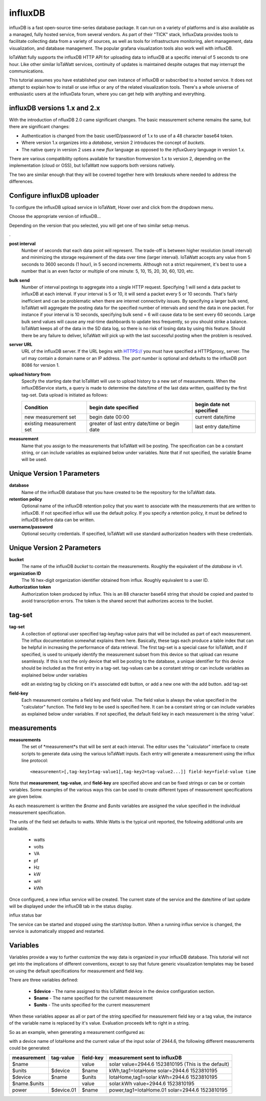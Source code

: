 ========
influxDB
========

influxDB is a fast open-source time-series database package. 
It can run on a variety of platforms and is also available 
as a managed, fully hosted service, from several vendors. 
As part of their "TICK" stack, InfluxData provides tools to 
facilitate collecting data from a variety of sources, 
as well as tools for infrastructure monitoring, 
alert management, data visualization, and database management. 
The popular grafana visualization tools also work well with influxDB.

IoTaWatt fully supports the influxDB HTTP API for uploading data 
to influxDB at a specific interval of 5 seconds to one hour. 
Like other similar IoTaWatt services, continuity of updates is 
maintained despite outages that may interrupt the communications.

This tutorial assumes you have established your own instance of influxDB 
or subscribed to a hosted service. It does not attempt to explain 
how to install or use influx or any of the related visualization tools. 
There's a whole universe of enthusiastic users at the influxData forum,
where you can get help with anything and everything.

influxDB versions 1.x and 2.x
-----------------------------

With the introduction of  nfluxDB 2.0 came significant changes.
The basic measurement scheme remains the same, but there are significant changes:

- Authentication is changed from the basic userID/password of 1.x to 
  use of a 48 character base64 token.
- Where version 1.x organizes into a `database`, version 2
  introduces the concept of `buckets`.
- The native query in version 2 uses a new `flux` language as
  opposed to the `influxQuery` language in version 1.x.

There are various compatibility options available for transition fromversion 1.x
to version 2, depending on the implementation (cloud or OSS), but IoTaWatt
now supports both versions natively.

The two are similar enough that they will be covered together here with 
breakouts where needed to address the differences.

Configure influxDB uploader
---------------------------

To configure the influxDB upload service in IoTaWatt, 
Hover over |Setup| and click 
|uploadersButton| from the dropdown menu.

.. image:: pics/selectUploaders.png
    :scale: 60 %
    :align: center
    :alt: **Setup Menu**

Choose the appropriate version of influxDB...

.. image:: pics/influxDB/selectInflux.png
    :scale: 60 %
    :align: center
    :alt: **Select influxDB**

Depending on the version that you selected, you will get one of two
similar setup menus.

|v1pic| . |v2pic|

.. |v1pic| image:: pics/influxdb/v1Setup.png
    :scale: 50 %
    :align: top
    :alt: **Version 1 Setup**

.. |v2pic| image:: pics/influxdb/v2Setup.png
    :scale: 50 %
    :alt: **Version 2 Setup**

**post interval**
    Number of seconds that each data point will represent. 
    The trade-off is between higher resolution (small interval) and 
    minimizing the storage requirement of the data over time (larger interval). 
    IoTaWatt accepts any value from 5 seconds to 3600 seconds (1 hour), 
    in 5 second increments. Although not a strict requirement, 
    it's best to use a number that is an even factor or 
    multiple of one minute: 5, 10, 15, 20, 30, 60, 120, etc.

**bulk send**
    Number of interval postings to aggregate into a single HTTP request. 
    Specifying 1 will send a data packet to influxDB at each interval. 
    If your interval is 5 or 10, it will send a packet every 5 or 10 seconds. 
    That's fairly inefficient and can be problematic when there are internet 
    connectivity issues. By specifying a larger bulk send, 
    IoTaWatt will aggregate the posting data for the specified number 
    of intervals and send the data in one packet. 
    For instance if your interval is 10 seconds, 
    specifying bulk send = 6 will cause data to be sent every 60 seconds. 
    Large bulk send values will cause any real-time dashboards to update 
    less frequently, so you should strike a balance. 
    IoTaWatt keeps all of the data in the SD data log, 
    so there is no risk of losing data by using this feature. 
    Should there be any failure to deliver, 
    IoTaWatt will pick up with the last successful posting when the problem is resolved.

**server URL**
    URL of the influxDB server. If the URL begins with HTTPS:// you must have
    specified a HTTPSproxy_ server.
    The url may contain a domain name or an IP address. 
    The *:port number* is optional and defaults to the influxDB port 8086 for version 1.

    .. _HTTPSproxy HTTPSproxy.rst
    
**upload history from**
    Specify the starting date that IoTaWatt will use to upload history 
    to a new set of measurements. When the influxDBService starts, 
    a query is made to determine the date/time of the last data written, 
    qualified by the first tag-set. Data upload is initiated as follows:

    ============================ ============================================== ========================
    Condition                    begin date specified                           begin date not specified
    ============================ ============================================== ========================
    new measurement set          begin date 00:00                               current date/time
    existing measurement set     greater of last entry date/time or begin date  last entry date/time
    ============================ ============================================== ========================

**measurement**
    Name that you assign to the measurements that IoTaWatt will be posting. 
    The specification can be a constant string, or can include variables 
    as explained below under variables. Note that if not specified, 
    the variable $name will be used.

Unique Version 1 Parameters
---------------------------

**database**
    Name of the influxDB database that you 
    have created to be the repository for the IoTaWatt data.

**retention policy**
    Optional name of the influxDB retention policy that you want to associate 
    with the measurements that are written to influxDB.
    If not specified influx will use the default policy. 
    If you specify a retention policy, it must be defined to influxDB before data can be written.

**username/password** 
    Optional security credentials. If specified, IoTaWatt will 
    use standard authorization headers with these credentials.

Unique Version 2 Parameters
---------------------------

**bucket**
    The name of the influxDB `bucket` to contain the measurements.
    Roughly the equivalent of the `database` in v1.

**organization ID**
    The 16 hex-digit organization identifier obtained from influx.
    Roughly equivalent to a user ID.

**Authorization token**
    Authorization token produced by influx.  This is an 88 character base64 string that should be
    copied and pasted to avoid transcription errors.  The token is the shared secret that
    authorizes access to the bucket.

tag-set
-------

**tag-set** 
    A collection of optional user specified tag-key/tag-value pairs 
    that will be included as part of each measurement. 
    The influx documentation somewhat explains them here. 
    Basically, these tags each produce a table index that can be helpful 
    in increasing the performance of data retrieval. 
    The first tag-set is a special case for IoTaWatt, and if specified, 
    is used to uniquely identify the measurement subset from this device 
    so that upload can resume seamlessly. If this is not the only device 
    that will be posting to the database, 
    a unique identifier for this device should be included as the 
    first entry in a tag-set. tag-values can be a constant string 
    or can include variables as explained below under variables

    edit an existing tag by clicking on it's associated edit button,
    or add a new one with the add button. add tag-set

.. image:: pics/influxDB/addTagSet.png
    :scale: 60 %
    :align: center
    :alt: **Influx tag-set**

**field-key** 
    Each measurement contains a field key and field value. 
    The field value is always the value specified in the "calculator" function. 
    The field key to be used is specified here. 
    It can be a constant string or can include variables as 
    explained below under variables. If not specified, 
    the default field key in each measurement is the string 'value'.

measurements
------------

**measurements** 
    The set of *measurement*s that will be sent at each interval. 
    The editor uses the "calculator" interface to
    create scripts to generate data using the various IoTaWatt inputs. 
    Each entry will generate a measurement using the influx line protocol::

    <measurement>[,tag-key1=tag-value1[,tag-key2=tag-value2...]] field-key=field-value time

Note that **measurement**, **tag-value**, and **field-key** are specified 
above and can be fixed strings or can be or contain variables. 
Some examples of the various ways this can be used to create different 
types of measurement specifications are given below.

As each measurement is written the *$name* and *$units* variables are 
assigned the value specified in the individual measurement specification.

The units of the field set defaults to watts. 
While Watts is the typical unit reported, the following additional units are available.

    *   watts
    *   volts
    *   VA
    *   pf
    *   Hz
    *   kW
    *   wH
    *   kWh

Once configured, a new influx service will be created. 
The current state of the service and the date/time of last update 
will be displayed under the influxDB tab in the status display.

influx status bar

The service can be started and stopped using the start/stop button. 
When a running influx service is changed, the service is automatically stopped and restarted.

Variables
---------

Variables provide a way to further customize the way data 
is organized in your influxDB database. This tutorial will not get 
into the implications of different conventions, except to say that future 
generic visualization templates may be based on using the default 
specifications for measurement and field key.

There are three variables defined: 

    *   **$device** - The name assigned to this IoTaWatt device 
        in the device configuration section. 
    *   **$name** - The name specified for the current measurement 
    *   **$units** - The units specified for the current measurement

When these variables appear as all or part of the string specified 
for measurement field key or a tag value, 
the instance of the variable name is replaced by it's value. 
Evaluation proceeds left to right in a string.

So as an example, when generating a measurement configured as:

.. image:: pics/influxDB/addInfluxSolar.png
    :scale: 60 %
    :align: center
    :alt: **Influx Solar Output**

with a device name of IotaHome and the current value of the input 
solar of 2944.6, 
the following different measurements could be generated:

==============  ==========  ==========  ===================================================
measurement     tag-value   field-key   measurement sent to influxDB
==============  ==========  ==========  ===================================================
$name                       value       solar value=2944.6 1523810195 (This is the default)
$units          $device     $name       kWh,tag1=IotaHome solar=2944.6 1523810195
$device         $name       $units      IotaHome,tag1=solar kWh=2944.6 1523810195
$name.$units                value       solar.kWh value=2944.6 1523810195
power           $device.01  $name       power,tag1=IotaHome.01 solar=2944.6 1523810195
==============  ==========  ==========  ===================================================

.. |add| image:: pics/addButton.png
    :scale: 70 %
    :alt: **add button**

.. |save| image:: pics/SaveButton.png
    :scale: 50 %
    :alt: **Save**

.. |Setup| image:: pics/SetupButton.png
    :scale: 60 %
    :alt: **Setup button**

.. |uploadersButton| image:: pics/uploadersButton.png
    :scale: 60 %
    :alt: **Web Server**
